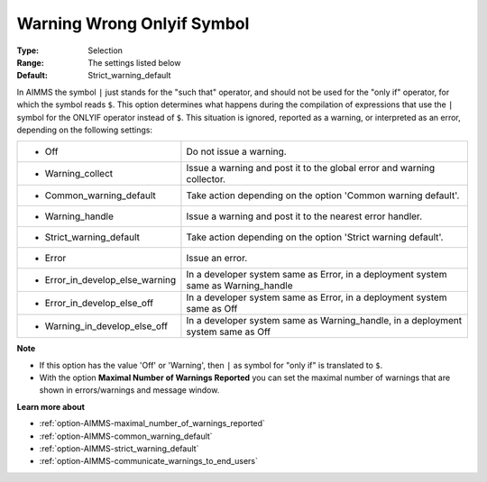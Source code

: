 

.. _option-AIMMS-warning_wrong_onlyif_symbol:


Warning Wrong Onlyif Symbol
===========================



:Type:	Selection	
:Range:	The settings listed below	
:Default:	Strict_warning_default	



In AIMMS the symbol ``|`` just stands for the "such that" operator, and should not be used for the
"only if" operator, for which the symbol reads ``$``. This option determines what happens during
the compilation of expressions that use the ``|`` symbol for the ONLYIF operator instead of ``$``.
This situation is ignored, reported as a warning, or interpreted as an error, depending on the following settings:


.. list-table::

   * - *	Off	
     - Do not issue a warning.
   * - *	Warning_collect
     - Issue a warning and post it to the global error and warning collector.
   * - *	Common_warning_default
     - Take action depending on the option 'Common warning default'.
   * - *	Warning_handle
     - Issue a warning and post it to the nearest error handler.
   * - *	Strict_warning_default
     - Take action depending on the option 'Strict warning default'.
   * - *	Error
     - Issue an error.
   * - *	Error_in_develop_else_warning
     - In a developer system same as Error, in a deployment system same as Warning_handle
   * - *	Error_in_develop_else_off
     - In a developer system same as Error, in a deployment system same as Off
   * - *	Warning_in_develop_else_off
     - In a developer system same as Warning_handle, in a deployment system same as Off


**Note** 

*	If this option has the value 'Off' or 'Warning', then ``|`` as symbol for "only if" is translated to ``$``.
*	With the option **Maximal Number of Warnings Reported** you can set the maximal number of warnings that are shown in errors/warnings and message window.


**Learn more about** 

*	:ref:`option-AIMMS-maximal_number_of_warnings_reported` 
*	:ref:`option-AIMMS-common_warning_default` 
*	:ref:`option-AIMMS-strict_warning_default` 
*	:ref:`option-AIMMS-communicate_warnings_to_end_users` 

